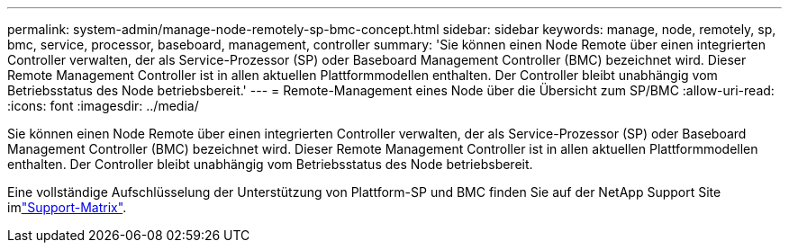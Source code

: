 ---
permalink: system-admin/manage-node-remotely-sp-bmc-concept.html 
sidebar: sidebar 
keywords: manage, node, remotely, sp, bmc, service, processor, baseboard, management, controller 
summary: 'Sie können einen Node Remote über einen integrierten Controller verwalten, der als Service-Prozessor (SP) oder Baseboard Management Controller (BMC) bezeichnet wird. Dieser Remote Management Controller ist in allen aktuellen Plattformmodellen enthalten. Der Controller bleibt unabhängig vom Betriebsstatus des Node betriebsbereit.' 
---
= Remote-Management eines Node über die Übersicht zum SP/BMC
:allow-uri-read: 
:icons: font
:imagesdir: ../media/


[role="lead"]
Sie können einen Node Remote über einen integrierten Controller verwalten, der als Service-Prozessor (SP) oder Baseboard Management Controller (BMC) bezeichnet wird. Dieser Remote Management Controller ist in allen aktuellen Plattformmodellen enthalten. Der Controller bleibt unabhängig vom Betriebsstatus des Node betriebsbereit.

Eine vollständige Aufschlüsselung der Unterstützung von Plattform-SP und BMC finden Sie auf der NetApp Support Site imlink:https://mysupport.netapp.com/site/info/sp-bmc["Support-Matrix"^].
